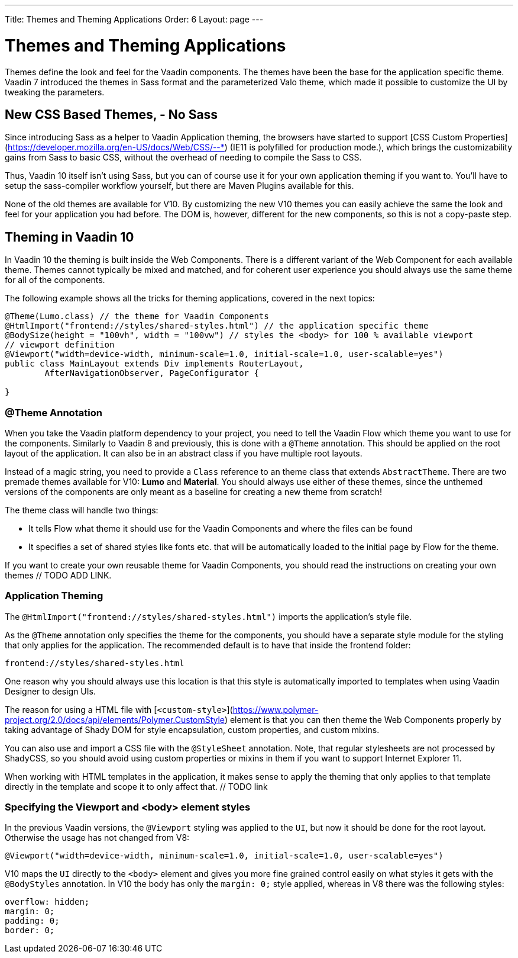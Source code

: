 ---
Title: Themes and Theming Applications
Order: 6
Layout: page
---

= Themes and Theming Applications

Themes define the look and feel for the Vaadin components. The themes have been the base for the application specific theme. Vaadin 7 introduced the themes in Sass format and the parameterized Valo theme, which made it possible to customize the UI by tweaking the parameters.

== New CSS Based Themes, - No Sass

Since introducing Sass as a helper to Vaadin Application theming, the browsers have started to support [CSS Custom Properties](https://developer.mozilla.org/en-US/docs/Web/CSS/--*) (IE11 is polyfilled for production mode.), which brings the customizability gains from Sass to basic CSS, without the overhead of needing to compile the Sass to CSS.

Thus, Vaadin 10 itself isn't using Sass, but you can of course use it for your own application theming if you want to. You’ll have to setup the sass-compiler workflow yourself, but there are Maven Plugins available for this.

None of the old themes are available for V10. By customizing the new V10 themes you can easily achieve the same the look and feel for your application you had before. The DOM is, however, different for the new components, so this is not a copy-paste step.

== Theming in Vaadin 10

In Vaadin 10 the theming is built inside the Web Components. There is a different variant of the Web Component for each available theme. Themes cannot typically be mixed and matched, and for coherent user experience you should always use the same theme for all of the components.

The following example shows all the tricks for theming applications, covered in the next topics:

[source,java]
----
@Theme(Lumo.class) // the theme for Vaadin Components
@HtmlImport("frontend://styles/shared-styles.html") // the application specific theme
@BodySize(height = "100vh", width = "100vw") // styles the <body> for 100 % available viewport
// viewport definition
@Viewport("width=device-width, minimum-scale=1.0, initial-scale=1.0, user-scalable=yes")
public class MainLayout extends Div implements RouterLayout,
        AfterNavigationObserver, PageConfigurator {

}
----


=== @Theme Annotation

When you take the Vaadin platform dependency to your project, you need to tell the Vaadin Flow which theme you want to use for the components. Similarly to Vaadin 8 and previously, this is done with a `@Theme` annotation. This should be applied on the root layout of the application. It can also be in an abstract class if you have multiple root layouts.

Instead of a magic string, you need to provide a `Class` reference to an theme class that extends `AbstractTheme`. There are two premade themes available for V10: *Lumo* and *Material*. You should always use either of these themes, since the unthemed versions of the components are only meant as a baseline for creating a new theme from scratch!

The theme class will handle two things:

* It tells Flow what theme it should use for the Vaadin Components and where the files can be found
* It specifies a set of shared styles like fonts etc. that will be automatically loaded to the initial page by Flow for the theme.

If you want to create your own reusable theme for Vaadin Components, you should read the instructions on creating your own themes // TODO ADD LINK.

=== Application Theming

The `@HtmlImport("frontend://styles/shared-styles.html")` imports the application's style file.

As the `@Theme` annotation only specifies the theme for the components, you should have a separate style module for the styling that only applies for the application. The recommended default is to have that inside the frontend folder:
```
frontend://styles/shared-styles.html
```
One reason why you should always use this location is that this style is automatically imported to templates when using Vaadin Designer to design UIs.

The reason for using a HTML file with [`<custom-style>`](https://www.polymer-project.org/2.0/docs/api/elements/Polymer.CustomStyle) element is that you can then theme the Web Components properly by taking advantage of Shady DOM for style encapsulation, custom properties, and custom mixins.

You can also use and import a CSS file with the `@StyleSheet` annotation. Note, that regular stylesheets are not processed by ShadyCSS, so you should avoid using custom properties or mixins in them if you want to support Internet Explorer 11.

When working with HTML templates in the application, it makes sense to apply the theming that only applies to that template directly in the template and scope it to only affect that. // TODO link


=== Specifying the Viewport and <body> element styles

In the previous Vaadin versions, the `@Viewport` styling was applied to the `UI`, but now it should be done for the root layout. Otherwise the usage has not changed from V8:


```java
@Viewport("width=device-width, minimum-scale=1.0, initial-scale=1.0, user-scalable=yes")
```

V10 maps the `UI` directly to the `<body>` element and gives you more fine grained control easily on what styles it gets with the `@BodyStyles` annotation. In V10 the body has only the ```margin: 0;```
style applied, whereas in V8 there was the following styles:
[source,css]
----
overflow: hidden;
margin: 0;
padding: 0;
border: 0;
----
